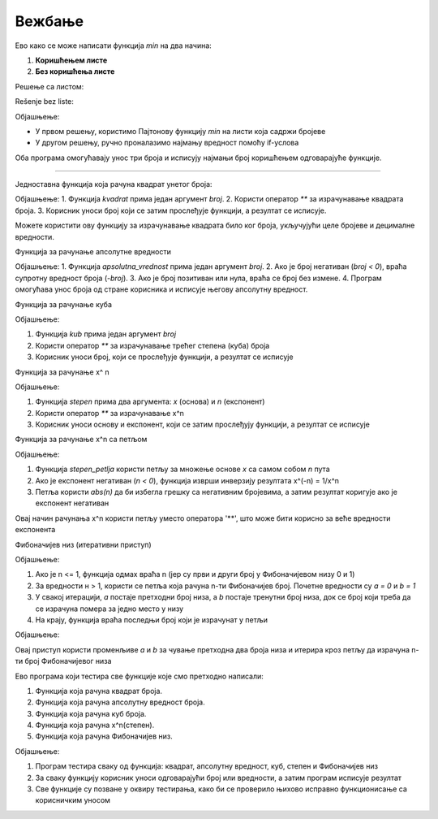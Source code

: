Вежбање
==============

.. questionnote ::

   Написати функцију min(x, y, z) која израчунава минимум три броја. Функцију написати
   на два начина, једном коришћењем листи, други пут без коришћења листи.
   Написати програм који учитава три цела броја и исписује њихов минимум.

Ево како се може написати функција `min` на два начина:  

1. **Коришћењем листе**  
2. **Без коришћења листе** 

Решење са листом:

.. activecode:: vezbanje8_100
   :coach:

   def min_with_list(x, y, z):
       return min([x, y, z])

   # Program koji koristi funkciju sa listom
   x = int(input("Unesite prvi broj: "))
   y = int(input("Unesite drugi broj: "))
   z = int(input("Unesite treći broj: "))

   print("Minimum tri broja je (koristeći listu):", min_with_list(x, y, z))

Rešenje bez liste:

.. activecode:: vezbanje8_101
   :coach:
   
   def min_without_list(x, y, z):
       min_value = x
       if y < min_value:
           min_value = y
       if z < min_value:
           min_value = z
       return min_value

   # Program koji koristi funkciju bez liste
   x = int(input("Unesite prvi broj: "))
   y = int(input("Unesite drugi broj: "))
   z = int(input("Unesite treći broj: "))

   print("Minimum tri broja je (bez liste):", min_without_list(x, y, z))

Објашњење:

- У првом решењу, користимо Пајтонову функцију `min` на листи која садржи бројеве 

- У другом решењу, ручно проналазимо најмању вредност помоћу if-услова 

Оба програма омогућавају унос три броја и исписују најмањи број коришћењем одговарајуће функције.

-------------------------------------------------------------------

.. questionnote ::

   Написати функцију која рачуна квадрат унетог броја
   
   
Једноставна функција која рачуна квадрат унетог броја:

.. activecode:: vezbanje8_102
   :coach:
   
   def kvadrat(broj):
       return broj ** 2

   # Program koji koristi funkciju
   broj = float(input("Unesite broj: "))
   print("Kvadrat broja", broj, "je:", kvadrat(broj))


Објашњење:
1. Функција `kvadrat` прима један аргумент `broj`.
2. Користи оператор `**` за израчунавање квадрата броја.
3. Корисник уноси број који се затим прослеђује функцији, а резултат се исписује.
 

Можете користити ову функцију за израчунавање квадрата било ког броја, укључујући целе бројеве и децималне вредности.   
   
 
.. questionnote :: 
   
   Написати функцију која рачуна апсолутну вредност унетог броја
   
   
Функција за рачунање апсолутне вредности

.. activecode:: vezbanje8_103
   :coach:

   def apsolutna_vrednost(broj):
       if broj < 0:
           return -broj
       return broj

   # Program koji koristi funkciju
   broj = float(input("Unesite broj: "))
   print("Apsolutna vrednost broja", broj, "je:", apsolutna_vrednost(broj))

Објашњење:
1. Функција `apsolutna_vrednost` прима један аргумент `broj`.
2. Ако је број негативан (`broj < 0`), враћа супротну вредност броја (`-broj`).
3. Ако је број позитиван или нула, враћа се број без измене.
4. Програм омогућава унос броја од стране корисника и исписује његову апсолутну вредност.   
   

.. questionnote ::

   Написати функцију која рачуна куб унетог броја
   

Функција за рачунање куба

.. activecode:: vezbanje8_104
   :coach:

   def kub(broj):
       return broj ** 3

   # Program koji koristi funkciju
   broj = float(input("Unesite broj: "))
   print("Kub broja", broj, "je:", kub(broj))

Објашњење:

1. Функција `kub` прима један аргумент `broj`

2. Користи оператор `**` за израчунавање трећег степена (куба) броја

3. Корисник уноси број, који се прослеђује функцији, а резултат се исписује   
   

.. questionnote ::

   Написати функцију која рачуна x^n где су x и n аргументи функције
   

Функција за рачунање  x^ n

.. activecode:: vezbanje8_105
   :coach:

   def stepen(x, n):
       return x ** n

   # Program koji koristi funkciju
   x = float(input("Unesite osnovu x: "))
   n = int(input("Unesite eksponent n: "))
   print("Rezultat", x, "podignut na", n, "je:", stepen(x, n))

Објашњење:

1. Функција `stepen` прима два аргумента: `x` (основа) и `n` (експонент)

2. Користи оператор `**` за израчунавање x^n

3. Корисник уноси основу и експонент, који се затим прослеђују функцији, а резултат се исписује   

Функција за рачунање x^n са петљом

.. activecode:: vezbanje8_106
   :coach:

   def stepen_petlja(x, n):
       rezultat = 1
       for i in range(abs(n)):  # Iterira n puta
           rezultat *= x  # Množi osnovu x n puta
       if n < 0:  # Ako je eksponent negativan, invertuje rezultat
           rezultat = 1 / rezultat
       return rezultat

   # Program koji koristi funkciju
   x = float(input("Unesite osnovu x: "))
   n = int(input("Unesite eksponent n: "))
   print("Rezultat", x, "podignut na", n, "je:", stepen_petlja(x, n))

Објашњење:

1. Функција `stepen_petlja` користи петљу за множење основе `x` са самом собом `n` пута

2. Ако је експонент негативан (`n < 0`), функција изврши инверзију резултата x^(-n) = 1/x^n

3. Петља користи `abs(n)` да би избегла грешку са негативним бројевима, а затим резултат коригује ако је експонент негативан

Овај начин рачунања x^n користи петљу уместо оператора '**', што може бити корисно за веће вредности експонента

.. questionnote ::

   Написати функцију која рачуна Фибоначијев низ
   

Фибоначијев низ (итеративни приступ)

.. activecode:: vezbanje8_107
   :coach:

   def fibonaci(n):
    if n <= 1:
        return n
    a, b = 0, 1
    for i in range(2, n + 1):
        a, b = b, a + b
    return b

   # Program koji koristi funkciju
   n = int(input("Unesite broj n: "))
   print("Rezultat: ", n, "-ti broj Fibonacci niza je:", fibonaci(n))


Објашњење:

1. Ако је n <= 1, функција одмах враћа n (јер су први и други број у Фибоначијевом низу 0 и 1)

2. За вредности н > 1, користи се петља која рачуна n-ти Фибоначијев број. Почетне вредности су `а = 0` и `b = 1`

3. У свакој итерацији, `а` постаје претходни број низа, а `b` постаје тренутни број низа, док се број који треба да се израчуна помера за једно место у низу

4. На крају, функција враћа последњи број који је израчунат у петљи

Објашњење:

Овај приступ користи променљиве `а` и `b` за чување претходна два броја низа и итерира кроз петљу да израчуна n-ти број Фибоначијевог низа
   
   
.. questionnote ::

   Написати програм који тестира ове функције
   
   
Ево програма који тестира све функције које смо претходно написали: 

1. Функција која рачуна квадрат броја.
2. Функција која рачуна апсолутну вредност броја.
3. Функција која рачуна куб броја.
4. Функција која рачуна x^n(степен).
5. Функција која рачуна Фибоначијев низ.


.. activecode:: vezbanje8_108
   :coach:

   # Funkcija za kvadrat broja
   def kvadrat(broj):
       return broj ** 2

   # Funkcija za apsolutnu vrednost broja
   def apsolutna_vrednost(broj):
       if broj < 0:
           return -broj
       return broj

   # Funkcija za kub broja
   def kub(broj):
       return broj ** 3

   # Funkcija za računanje x^n
   def stepen(x, n):
       return x ** n

   # Funkcija za Fibonacci niz
   def fibonaci(n):
       if n <= 1:
           return n
       a, b = 0, 1
       for i in range(2, n + 1):
           a, b = b, a + b
       return b

   # Testiranje svih funkcija
   print("Testiranje funkcija:")

   # Testiranje kvadrata
   broj = float(input("Unesite broj za kvadrat: "))
   print("Kvadrat broja", broj, "je:", kvadrat(broj))

   # Testiranje apsolutne vrednosti
   broj = float(input("Unesite broj za apsolutnu vrednost: "))
   print("Apsolutna vrednost broja", broj, "je:", apsolutna_vrednost(broj))

   # Testiranje kuba
   broj = float(input("Unesite broj za kub: "))
   print("Kub broja", broj, "je:", kub(broj))

   # Testiranje stepena x^n
   x = float(input("Unesite osnovu x za x^n: "))
   n = int(input("Unesite eksponent n za x^n: "))
   print(x, "podignut na", n, "je:", stepen(x, n))

   # Testiranje Fibonacci niza
   n = int(input("Unesite broj n za Fibonacci niz: "))
   print(n, "-ti broj Fibonacci niza je:", fibonaci(n))

Објашњење:

1. Програм тестира сваку од функција: квадрат, апсолутну вредност, куб, степен и Фибоначијев низ

2. За сваку функцију корисник уноси одговарајући број или вредности, а затим програм исписује резултат

3. Све функције су позване у оквиру тестирања, како би се проверило њихово исправно функционисање са корисничким уносом   

